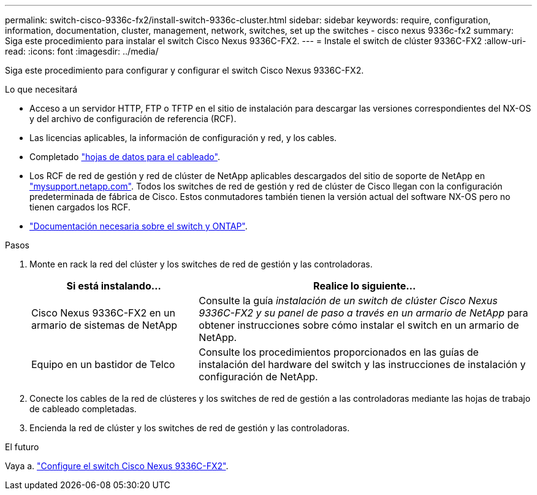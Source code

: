 ---
permalink: switch-cisco-9336c-fx2/install-switch-9336c-cluster.html 
sidebar: sidebar 
keywords: require, configuration, information, documentation, cluster, management, network, switches, set up the switches - cisco nexus 9336c-fx2 
summary: Siga este procedimiento para instalar el switch Cisco Nexus 9336C-FX2. 
---
= Instale el switch de clúster 9336C-FX2
:allow-uri-read: 
:icons: font
:imagesdir: ../media/


[role="lead"]
Siga este procedimiento para configurar y configurar el switch Cisco Nexus 9336C-FX2.

.Lo que necesitará
* Acceso a un servidor HTTP, FTP o TFTP en el sitio de instalación para descargar las versiones correspondientes del NX-OS y del archivo de configuración de referencia (RCF).
* Las licencias aplicables, la información de configuración y red, y los cables.
* Completado link:setup-worksheet-9336c-cluster.html["hojas de datos para el cableado"].
* Los RCF de red de gestión y red de clúster de NetApp aplicables descargados del sitio de soporte de NetApp en http://mysupport.netapp.com/["mysupport.netapp.com"^]. Todos los switches de red de gestión y red de clúster de Cisco llegan con la configuración predeterminada de fábrica de Cisco. Estos conmutadores también tienen la versión actual del software NX-OS pero no tienen cargados los RCF.
* link:required-documentation-9336c-cluster.html["Documentación necesaria sobre el switch y ONTAP"].


.Pasos
. Monte en rack la red del clúster y los switches de red de gestión y las controladoras.
+
[cols="1,2"]
|===
| Si está instalando... | Realice lo siguiente... 


 a| 
Cisco Nexus 9336C-FX2 en un armario de sistemas de NetApp
 a| 
Consulte la guía _instalación de un switch de clúster Cisco Nexus 9336C-FX2 y su panel de paso a través en un armario de NetApp_ para obtener instrucciones sobre cómo instalar el switch en un armario de NetApp.



 a| 
Equipo en un bastidor de Telco
 a| 
Consulte los procedimientos proporcionados en las guías de instalación del hardware del switch y las instrucciones de instalación y configuración de NetApp.

|===
. Conecte los cables de la red de clústeres y los switches de red de gestión a las controladoras mediante las hojas de trabajo de cableado completadas.
. Encienda la red de clúster y los switches de red de gestión y las controladoras.


.El futuro
Vaya a. link:setup-switch-9336c-cluster.html["Configure el switch Cisco Nexus 9336C-FX2"].
